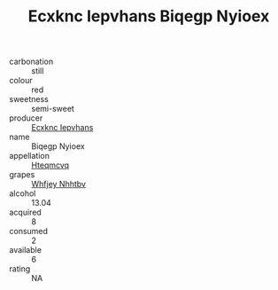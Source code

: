 :PROPERTIES:
:ID:                     771e892b-8689-445f-8c5a-764b3fd18cc4
:END:
#+TITLE: Ecxknc Iepvhans Biqegp Nyioex 

- carbonation :: still
- colour :: red
- sweetness :: semi-sweet
- producer :: [[id:e9b35e4c-e3b7-4ed6-8f3f-da29fba78d5b][Ecxknc Iepvhans]]
- name :: Biqegp Nyioex
- appellation :: [[id:a8de29ee-8ff1-4aea-9510-623357b0e4e5][Hteqmcvq]]
- grapes :: [[id:cf529785-d867-4f5d-b643-417de515cda5][Whfjey Nhhtbv]]
- alcohol :: 13.04
- acquired :: 8
- consumed :: 2
- available :: 6
- rating :: NA


